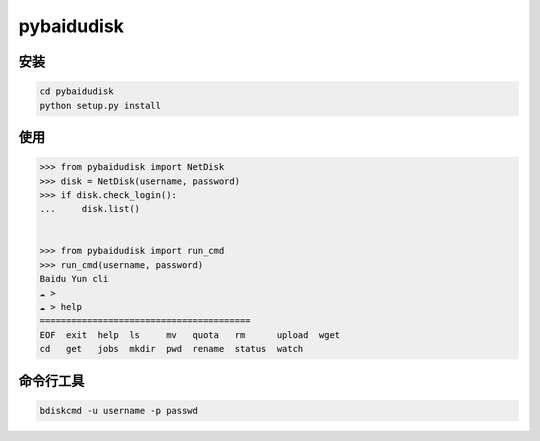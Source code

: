 pybaidudisk
=============================

安装
-------
.. sourcecode:: 

    cd pybaidudisk
    python setup.py install

使用
----------
.. sourcecode:: python

    >>> from pybaidudisk import NetDisk
    >>> disk = NetDisk(username, password)
    >>> if disk.check_login():
    ...     disk.list()
	
	
    >>> from pybaidudisk import run_cmd
    >>> run_cmd(username, password)
    Baidu Yun cli
    ☁ > 
    ☁ > help
    ========================================
    EOF  exit  help  ls     mv   quota   rm      upload  wget
    cd   get   jobs  mkdir  pwd  rename  status  watch 	
	
	
命令行工具	
----------
.. sourcecode:: 

    bdiskcmd -u username -p passwd

